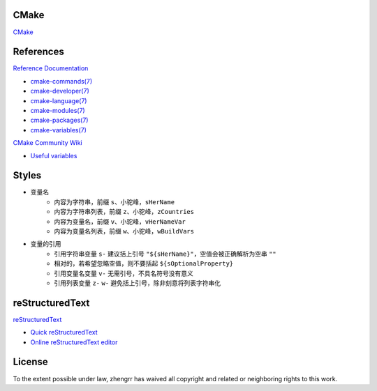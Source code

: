CMake
=====

`CMake <https://cmake.org>`_

References
==========

`Reference Documentation <https://cmake.org/cmake/help/latest>`_

+ `cmake-commands(7) <https://cmake.org/cmake/help/latest/manual/cmake-commands.7.html>`_
+ `cmake-developer(7) <https://cmake.org/cmake/help/latest/manual/cmake-developer.7.html>`_
+ `cmake-language(7) <https://cmake.org/cmake/help/latest/manual/cmake-language.7.html>`_
+ `cmake-modules(7) <https://cmake.org/cmake/help/latest/manual/cmake-modules.7.html>`_
+ `cmake-packages(7) <https://cmake.org/cmake/help/latest/manual/cmake-packages.7.html>`_
+ `cmake-variables(7) <https://cmake.org/cmake/help/latest/manual/cmake-variables.7.html>`_

`CMake Community Wiki <https://gitlab.kitware.com/cmake/community/wikis>`_

+ `Useful variables <https://gitlab.kitware.com/cmake/community/wikis/doc/cmake/Useful-Variables>`_

Styles
======

+ 变量名
    + 内容为字符串，前缀 ``s``、小驼峰，``sHerName``
    + 内容为字符串列表，前缀 ``z``、小驼峰，``zCountries``
    + 内容为变量名，前缀 ``v``、小驼峰，``vHerNameVar``
    + 内容为变量名列表，前缀 ``w``、小驼峰，``wBuildVars``
+ 变量的引用
    + 引用字符串变量 ``s-`` 建议括上引号 ``"${sHerName}"``，空值会被正确解析为空串 ``""``
    + 相对的，若希望忽略空值，则不要括起 ``${sOptionalProperty}``
    + 引用变量名变量 ``v-`` 无需引号，不具名符号没有意义
    + 引用列表变量 ``z-`` ``w-`` 避免括上引号，除非刻意将列表字符串化

reStructuredText
================

`reStructuredText <http://docutils.sourceforge.net/rst.html>`_

+ `Quick reStructuredText <http://docutils.sourceforge.net/docs/user/rst/quickref.html>`_
+ `Online reStructuredText editor <http://rst.ninjs.org/>`_

License
=======

.. image:: https://licensebuttons.net/p/zero/1.0/88x31.png
   :target: https://creativecommons.org/publicdomain/zero/1.0/

To the extent possible under law, zhengrr has waived all copyright and related or neighboring rights to this work.
